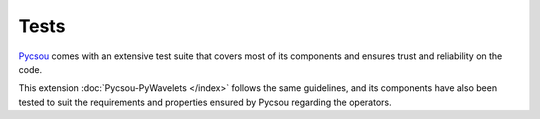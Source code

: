 Tests
=====

`Pycsou`_ comes with an extensive test suite that covers most of its components and ensures trust and reliability on
the code.

This extension :doc:`Pycsou-PyWavelets </index>` follows the same guidelines, and its components have also been tested to suit the
requirements and properties ensured by Pycsou regarding the operators.

.. _Pycsou: https://github.com/matthieumeo/pycsou
